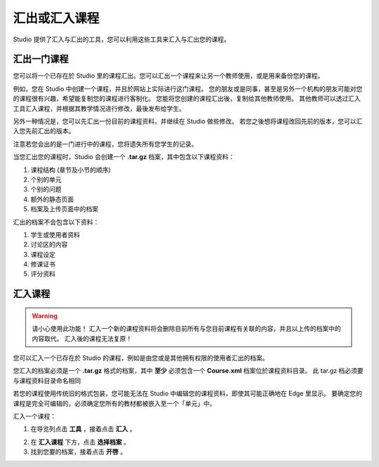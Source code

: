 ************
汇出或汇入课程
************
 
Studio 提供了汇入与汇出的工具，您可以利用这些工具来汇入与汇出您的课程。

 
汇出一门课程
**********
 
您可以将一个已存在於 Studio 里的课程汇出。您可以汇出一个课程来让另一个教师使用，或是用来备份您的课程。
 
例如，您在 Studio 中创建一个课程，并且於网站上实际进行这门课程。
您的朋友或是同事，甚至是另外一个机构的朋友可能对您的课程很有兴趣，希望能复制您的课程进行客制化。
您能将您创建的课程汇出後，复制给其他教师使用。
其他教师可以透过汇入工具汇入课程，并根据其教学情况进行修改，最後发布给学生。
 
另外一种情况是，您可以先汇出一份目前的课程资料，并继续在 Studio 做些修改。
若您之後想将课程改回先前的版本，您可以汇入您先前汇出的版本。

注意若您会出的是一门进行中的课程，您将遗失所有您学生的记录。 
 
当您汇出您的课程时，Studio 会创建一个 **.tar.gz** 档案，其中包含以下课程资料：
 
 
1. 课程结构 (章节及小节的顺序)
 
 
2. 个别的单元
 
 
3. 个别的问题
 
 
4. 额外的静态页面
 
 
5. 档案及上传页面中的档案
 

 
汇出的档案不会包含以下资料：
 
 
1. 学生或使用者资料
 
 
2. 讨论区的内容
 
 
3. 课程设定
 
 
4. 修课证书
 
 
5. 评分资料


.. raw:: latex
  
      \newpage %
 

汇入课程
*******

 
.. warning::

	请小心使用此功能！
	汇入一个新的课程资料将会删除目前所有与您目前课程有关联的内容，并且以上传的档案中的内容取代。
	汇入後的课程无法复原！
 
 
您可以汇入一个已存在於 Studio 的课程，例如是由您或是其他拥有权限的使用者汇出的档案。
 
您汇入的档案必须是一个 **.tar.gz** 格式的档案，其中 **至少** 必须包含一个 **Course.xml** 档案位於课程资料目录。
此 tar.gz 档必须要与课程资料目录命名相同
 
 
若您的课程使用传统旧的格式包装，您可能无法在 Studio 中编辑您的课程资料，即使其可能正确地在 Edge 里显示。
要确定您的课程是完全可编辑的，必须确定您所有的教材都被嵌入至一个「单元」中。
 
 
汇入一个课程： 
 
1. 在导览列点击 **工具** ，接着点击 **汇入** 。
 
.. image:: Images/C15_01.png
 
 
2. 在 **汇入课程** 下方，点击 **选择档案** 。
 
 
3. 找到您要的档案，接着点击 **开啓** 。

